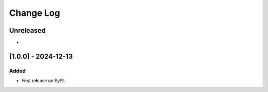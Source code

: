 Change Log
##########

..
   All enhancements and patches to openedx_course_enrollment_audit will be documented
   in this file.  It adheres to the structure of https://keepachangelog.com/ ,
   but in reStructuredText instead of Markdown (for ease of incorporation into
   Sphinx documentation and the PyPI description).

   This project adheres to Semantic Versioning (https://semver.org/).

.. There should always be an "Unreleased" section for changes pending release.

Unreleased
**********

*

[1.0.0] - 2024-12-13
********************

Added
=====

* First release on PyPI.
